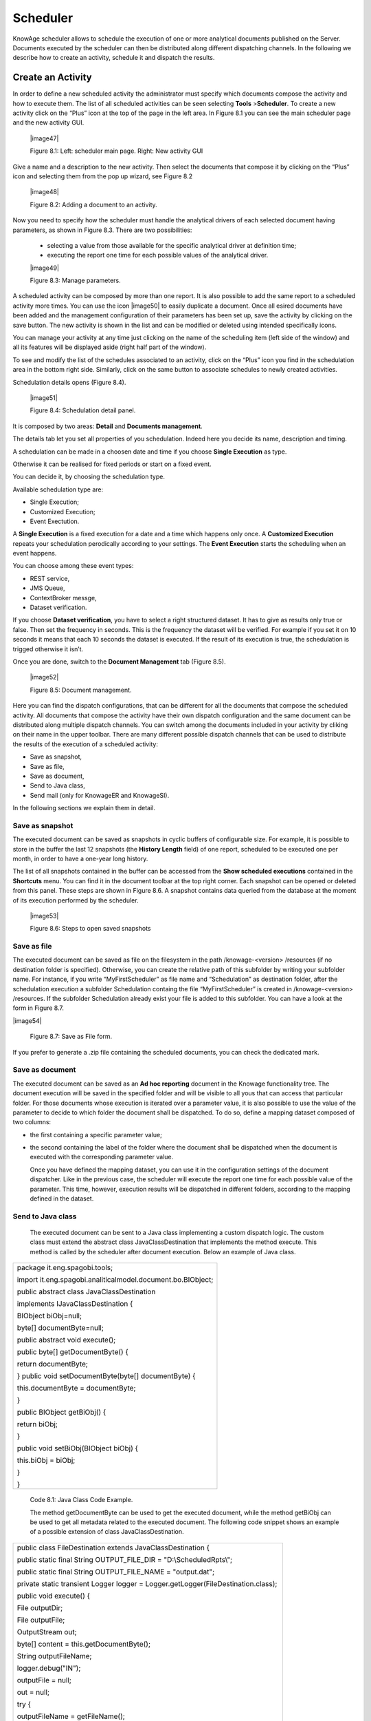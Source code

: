 Scheduler
=========

KnowAge scheduler allows to schedule the execution of one or more analytical documents published on the Server. Documents executed by the scheduler can then be distributed along different dispatching channels. In the following we describe how to create an activity, schedule it and dispatch the results.

Create an Activity
------------------

In order to define a new scheduled activity the administrator must specify which documents compose the activity and how to execute them. The list of all scheduled activities can be seen selecting **Tools** >\ **Scheduler**. To create a new activity click on the “Plus” icon at the top of the page in the left area. In Figure 8.1 you can see the main scheduler page and the new activity GUI.

   |image47|

   Figure 8.1: Left: scheduler main page. Right: New activity GUI

Give a name and a description to the new activity. Then select the documents that compose it by clicking on the “Plus” icon and selecting them from the pop up wizard, see Figure 8.2

   |image48|

   Figure 8.2: Adding a document to an activity.

Now you need to specify how the scheduler must handle the analytical drivers of each selected document having parameters, as shown in Figure 8.3. There are two possibilities:

   • selecting a value from those available for the specific analytical driver at definition time; 
   • executing the report one time for each possible values of the analytical driver.

   |image49|

   Figure 8.3: Manage parameters.

A scheduled activity can be composed by more than one report. It is also possible to add the same report to a scheduled activity more times. You can use the icon |image50| to easily duplicate a document. Once all esired documents have been added and the management configuration of their parameters has been set up, save the activity by clicking on the save button. The new activity is shown in the list and can be modified or deleted using intended specifically icons.

You can manage your activity at any time just clicking on the name of the scheduling item (left side of the window) and all its features will be displayed aside (right half part of the window).

To see and modify the list of the schedules associated to an activity, click on the “Plus” icon you find in the schedulation area in the bottom right side. Similarly, click on the same button to associate schedules
to newly created activities.

Schedulation details opens (Figure 8.4).

   |image51|

   Figure 8.4: Schedulation detail panel.

It is composed by two areas: **Detail** and **Documents management**.

The details tab let you set all properties of you schedulation. Indeed here you decide its name, description and timing.

A schedulation can be made in a choosen date and time if you choose **Single Execution** as type.

Otherwise it can be realised for fixed periods or start on a fixed
event.

You can decide it, by choosing the schedulation type.

Available schedulation type are:

-  Single Execution;

-  Customized Execution;

-  Event Exectution.

A **Single Execution** is a fixed execution for a date and a time which happens only once. A **Customized Execution** repeats your schedulation perodically according to your settings. The **Event Execution** starts the scheduling when an event happens.

You can choose among these event types:

-  REST service,

-  JMS Queue,

-  ContextBroker messge,

-  Dataset verification.

If you choose **Dataset verification**, you have to select a right structured dataset. It has to give as results only true or false. Then set the frequency in seconds. This is the frequency the dataset will be verified. For example if you set it on 10 seconds it means that each 10 seconds the dataset is executed. If the result of its execution is true, the schedulation is trigged otherwise it isn’t.

Once you are done, switch to the **Document Management** tab (Figure
8.5).

   |image52|

   Figure 8.5: Document management.

Here you can find the dispatch configurations, that can be different for all the documents that compose the scheduled activity. All documents that compose the activity have their own dispatch configuration and the same document can be distributed along multiple dispatch channels. You can switch among the documents included in your activity by cliking on their name in the upper toolbar. There are many different possible dispatch channels that can be used to distribute the results of the execution of a scheduled activity:

-  Save as snapshot,

-  Save as file,

-  Save as document,

-  Send to Java class,

-  Send mail (only for KnowageER and KnowageSI).

In the following sections we explain them in detail.

Save as snapshot
~~~~~~~~~~~~~~~~~~

The executed document can be saved as snapshots in cyclic buffers of configurable size. For example, it is possible to store in the buffer the last 12 snapshots (the **History Length** field) of one report, scheduled to be executed one per month, in order to have a one-year long history.

The list of all snapshots contained in the buffer can be accessed from the **Show scheduled executions** contained in the **Shortcuts** menu. You can find it in the document toolbar at the top right corner. Each snapshot can be opened or deleted from this panel. These steps are shown in Figure 8.6. A snapshot contains data queried from the database at the moment of its execution performed by the scheduler.

   |image53|

   Figure 8.6: Steps to open saved snapshots

Save as file
~~~~~~~~~~~~

The executed document can be saved as file on the filesystem in the path /knowage-<version> /resources (if no destination folder is specified). Otherwise, you can create the relative path of this subfolder by writing your subfolder name. For instance, if you write “MyFirstScheduler” as file name and “Schedulation” as destination folder, after the schedulation execution a subfolder Schedulation containg the file “MyFirstScheduler” is created in /knowage-<version> /resources. If the subfolder Schedulation already exist your file is added to this subfolder. You can have a look at the form in Figure 8.7.

|image54|

   Figure 8.7: Save as File form.
   
If you prefer to generate a .zip file containing the scheduled documents, you can check the dedicated mark.

Save as document
~~~~~~~~~~~~~~~~~~

The executed document can be saved as an **Ad hoc reporting** document in the Knowage functionality tree. The document execution will be saved in the specified folder and will be visible to all yous that can access that particular folder. For those documents whose execution is iterated over a parameter value, it is also possible to use the value of the parameter to decide to which folder the document shall be dispatched. To do so, define a mapping dataset composed of two columns:

-  the first containing a specific parameter value;

-  the second containing the label of the folder where the document shall be dispatched when the document is executed with the corresponding parameter value.

   Once you have defined the mapping dataset, you can use it in the configuration settings of the document dispatcher. Like in the previous case, the scheduler will execute the report one time for each possible value of the parameter. This time, however, execution results will be dispatched in different folders, according to the mapping defined in the dataset.

Send to Java class
~~~~~~~~~~~~~~~~~~

   The executed document can be sent to a Java class implementing a custom dispatch logic. The custom class must extend the abstract class JavaClassDestination that implements the method execute. This method is called by the scheduler after document execution. Below an example of Java class.

+--------------------------------------------------------------+
| package it.eng.spagobi.tools;                                |
|                                                              |
| import it.eng.spagobi.analiticalmodel.document.bo.BIObject;  |
|                                                              |
| public abstract class JavaClassDestination                   |
|                                                              |
| implements IJavaClassDestination {                           |
|                                                              |
| BIObject biObj=null;                                         |
|                                                              |
| byte[] documentByte=null;                                    |
|                                                              |
| public abstract void execute();                              |
|                                                              |
| public byte[] getDocumentByte() {                            | 
|                                                              |
| return documentByte;                                         | 
|                                                              |
| } public void setDocumentByte(byte[] documentByte) {         |
|                                                              |
| this.documentByte = documentByte;                            |
|                                                              |
| }                                                            | 
|                                                              |
| public BIObject getBiObj() {                                 |
|                                                              |
| return biObj;                                                |
|                                                              |
| }                                                            |
|                                                              |
| public void setBiObj(BIObject biObj) {                       |
|                                                              |
| this.biObj = biObj;                                          | 
|                                                              |
| }                                                            |
|                                                              |
| }                                                            |
+--------------------------------------------------------------+

   Code 8.1: Java Class Code Example.

   The method getDocumentByte can be used to get the executed document, while the method getBiObj can be used to get all metadata related to the executed document. The following code snippet shows an example of a possible extension of class JavaClassDestination.

+--------------------------------------------------------------------------------------+
| public class FileDestination extends JavaClassDestination {                          |
|                                                                                      |
| public static final String OUTPUT_FILE_DIR = "D:\\ScheduledRpts\\";                  |
|                                                                                      |
| public static final String OUTPUT_FILE_NAME = "output.dat";                          |
|                                                                                      |
| private static transient Logger logger = Logger.getLogger(FileDestination.class);    |
|                                                                                      |
| public void execute() {                                                              |
|                                                                                      |
| File outputDir;                                                                      |
|                                                                                      |
| File outputFile;                                                                     |
|                                                                                      |
| OutputStream out;                                                                    |
|                                                                                      |
| byte[] content = this.getDocumentByte();                                             |
|                                                                                      |
| String outputFileName;                                                               |
|                                                                                      |
| logger.debug("IN");                                                                  |
|                                                                                      |
| outputFile = null;                                                                   |
|                                                                                      |
| out = null;                                                                          |
|                                                                                      |
| try {                                                                                |
|                                                                                      |
| outputFileName = getFileName();                                                      |
|                                                                                      |
| logger.debug("Output dir [" + OUTPUT_FILE_DIR + "]");                                |
|                                                                                      |
| logger.debug("Output filename [" + outputFileName + "]");                            |
|                                                                                      |
| outputDir = new File(OUTPUT_FILE_DIR);                                               |
|                                                                                      |
| outputFile = new File(outputDir, outputFileName);                                    |
|                                                                                      |
| if(!outputDir.exists()) {                                                            |
|                                                                                      |
| logger.debug("Creating output dir [" + OUTPUT_FILE_DIR + "] ...");                   |
|                                                                                      |
| if(outputDir.mkdirs()) {                                                             |
|                                                                                      |
| logger.debug("Output dir [" + OUTPUT_FILE_DIR + "] succesfully created");            |
|                                                                                      |
| } else {                                                                             |
|                                                                                      |
| throw new SpagoBIRuntimeException( "Impossible to create outputd dir                 |
|                                                                                      |
| [" + OUTPUT_FILE_DIR + "]");                                                         |
|                                                                                      |
| }                                                                                    |
|                                                                                      |
| } else {                                                                             |
|                                                                                      |
| if(!outputDir.isDirectory()) {                                                       |
|                                                                                      |
| throw new SpagoBIRuntimeException( "Outputd dir [" + OUTPUT_FILE_DIR + "]            |
|                                                                                      |
| is not a valid directory");                                                          |
|                                                                                      |
| }                                                                                    |
|                                                                                      |
| }                                                                                    |
|                                                                                      |
| try {                                                                                |
|                                                                                      |
| out = new BufferedOutputStream( new FileOutputStream(outputFile));                   |
|                                                                                      |
| } catch (FileNotFoundException e) {                                                  |
|                                                                                      |
| throw new SpagoBIRuntimeException(                                                   |
|                                                                                      |
| "Impossible to open a byte stream to file                                            |
|                                                                                      |
| [" + outputFile.getName() + "]", e);                                                 |
|                                                                                      |
| } try {                                                                              |
|                                                                                      |
| out.write(content);                                                                  |
|                                                                                      |
| } catch (IOException e) {                                                            |
|                                                                                      |
| throw new SpagoBIRuntimeException( "Impossible to write on file                      |
|                                                                                      |
| [" + outputFile.getName() + "]", e);                                                 |
|                                                                                      |
| }                                                                                    |
|                                                                                      |
| } catch(Throwable t) {                                                               |
|                                                                                      |
| throw new SpagoBIRuntimeException( "An unexpected error occurs while saving          |
|                                                                                      |
| document" + " to file [" + outputFile.getName() + "]", t);                           |
|                                                                                      |
| } finally {                                                                          |
|                                                                                      |
| if(out != null) {                                                                    |
|                                                                                      |
| try {                                                                                |
|                                                                                      |
| out.flush(); out.close();                                                            |
|                                                                                      |
| } catch (IOException e) {                                                            |
|                                                                                      |
| throw new SpagoBIRuntimeException( "Impossible to properly close file                |
|                                                                                      |
| [" + outputFile.getName() + "]", e);                                                 |
|                                                                                      |
| }                                                                                    |
|                                                                                      |
| }                                                                                    |
|                                                                                      |
| logger.debug("OUT");                                                                 |
|                                                                                      |
| }                                                                                    |
|                                                                                      |
| }                                                                                    |
|                                                                                      |
| private String getFileName() {                                                       |
|                                                                                      |
| String filename = "";                                                                |
|                                                                                      |
| BIObject analyticalDoc;                                                              |
|                                                                                      |
| List analyticalDrivers;                                                              |
|                                                                                      |
| BIObjectParameter analyticalDriver;                                                  |
|                                                                                      |
| String extension = "pdf";                                                            |
|                                                                                      |
| analyticalDoc = getBiObj();                                                          |
|                                                                                      |
| analyticalDrivers = analyticalDoc.getBiObjectParameters();                           |
|                                                                                      |
| for(int i = 0; i < analyticalDrivers.size(); i++) {                                  |
|                                                                                      |
| analyticalDriver = (BIObjectParameter)analyticalDrivers.get(i);                      |
|                                                                                      |
| String parameterUrlName = analyticalDriver.getParameterUrlName();                    |
|                                                                                      |
| List values = analyticalDriver.getParameterValues();                                 |
|                                                                                      |
| if(!parameterUrlName.equalsIgnoreCase("outputType")){                                |
|                                                                                      |
| filename += values.get(0);                                                           |
|                                                                                      |
| } else {                                                                             |
|                                                                                      |
| extension = "" + values.get(0);                                                      |
|                                                                                      |
| }                                                                                    |
|                                                                                      |
| }                                                                                    |
|                                                                                      |
| filename = filename.replaceAll("[^a-zA-Z0-9]", "_");                                 |
|                                                                                      |
| filename += "." + extension;                                                         |
|                                                                                      |
| return filename;                                                                     |
|                                                                                      |
| }                                                                                    |
|                                                                                      |
| }                                                                                    |
+--------------------------------------------------------------------------------------+


   Code 8.2: JavaClassDestination example.

   The class FileDestination copies the executed documents to the local filesystem in a folder named D:\\textbackslashScheduledRpts . The name of the report file is generated concatenating all the parameter values used by the scheduler during execution. Once implemented and properly compiled, the Java class must be exposed to the classpath of Knowage web application. For example, you can pack the compiled class into a .jar file, copy it into the lib folder of Knowage web application and restart the server. As a last step, it is necessary to assign the fully qualified name of the new class, e.g., it.eng.spagobi.tools.DestinationFile., to the configuration property classpath.

Send mail
~~~~~~~~~

   We remind that this feature is available only for KnowageER and KnowageSI.

   The executed document can be sent to one or more mail recipients. The list of mail addresses to be used to forward the executed document can be defined in three different ways:

-  statically;

-  dynamically, using a mapping dataset;

-  dynamically, using a script.

..

   In Figure 8.8 you can have a look at the mail form. In the following we will focus on each typology, clicking on the info icon you get detailed information.

   |image55|

   Figure 8.8: Sending mail form.

Static list
^^^^^^^^^^^^

   If you want to choose a static list, check the option **Fixed list of recipients** and fill the configuration property **Mail to** with the list of desired mail addresses separated by a comma. An mail for each executed document will be sent to all the mail addresses contained in the list.

Dynamic list with mapping dataset
^^^^^^^^^^^^^^^^^^^^^^^^^^^^^^^^

In this case, you have to define a two-column dataset:

-  the first containing a specific parameter value;

-  the second containing each mail address the executed document should be dispatched to.

   You can see an example of dataset in Figure 8.9.
   
      |image56|

   Figure 8.9: Example of mapping dataset for dynamic distribution list

   Basically, when the parameter has a given value, the document will be sent to the corresponding email address. Once you have defined the mapping dataset, you can use it in the configuration settings of the document dispatcher. With this configuration, the scheduler will execute the report one time for each possible value of the parameter **Position**, then dispatching the results to different recipients. Specifically, all execution results passing a value of the **Position** parameter to the report starting with VP will be sent to name1surname1@gmail.com, the ones starting with HQ will sent to name2surname2@gmail.com and the ones starting with President will be sent to namesurname@gmail.com.

Dynamic List with script
^^^^^^^^^^^^^^^^^^^^^^^^

   Check the option **Use an expression** and assign a value to the configuration property **Expression** with a parameter-dependent expression like the following:

+-------------------+
| $P{dealer}@eng.it |
+-------------------+

..

   

   Here dealer is a document parameter label ($P{dealer} will be replaced by the parameter value of the scheduled execution).

Schedulation panel
------------------

   To conclude our overview on the scheduler features, save your settings and go back to the main scheduler page.

   Here you can select one of the available scheduled activities to explore details. We show an example in Figure 8.10. A general overview of the selected schedulation is given in the right side of the page. You can inspect two tabs: **Overview activity** and **Detail**. In the Overview activity tab the main details of the schedulation are displayed summed up. Namely it is showed the documents involved, the related parameters and their eventually default values, what kind of scheduling has been chosen (Single Execution, Customized Execution or Event Exectution), the start date and so on. Note that at the end of the row you have the possibilities to explore more details by clicking on the “three dots” icon (see Figure 8.10).
   
      |image57|

   Figure 8.10: Exploring the detailed of a scheduled activity.

   Here you find the following information:

-  **Schedulation informations**, it give some extra information about your schedulation concerning sending emails, we provide an example in 8.11.

-  **Schedulation detail**, it opens the scheduling configuration and let you change them.

-  **Execute now**, by clicking it you immediatly start the execution of your schedulation.

-  **Pause schedulation**, it lets you pause your schedulation.

-  **Resume schedulation**, it appears after having paused a schedulation, it enables you to resume it.

-  **Delete Schedulation**, it lets you delete a schedulation.

..

   In the **Detail** tab you can analyze the settings on document, that is which parameters are associated to it and how to manage them. The detail tab is showed in Figure 8.12.

Scheduler Monitor
----------------------

   You can monitor the whole scheduling situation by entering the **Scheduler Monitor** item from the Knowage Menu. This feature allows you to check which schedulations are active in a certain future time interval and, eventually, to be redirected to the schedulation area in order to modify the selected schedulation.


   |image58|

   Figure 8.11: Schedulation information pop up example

   |image59|

   Figure 8.12: Schedulation detail tab
  
   |image60|

   Figure 8.13: Schedulation detail tab

